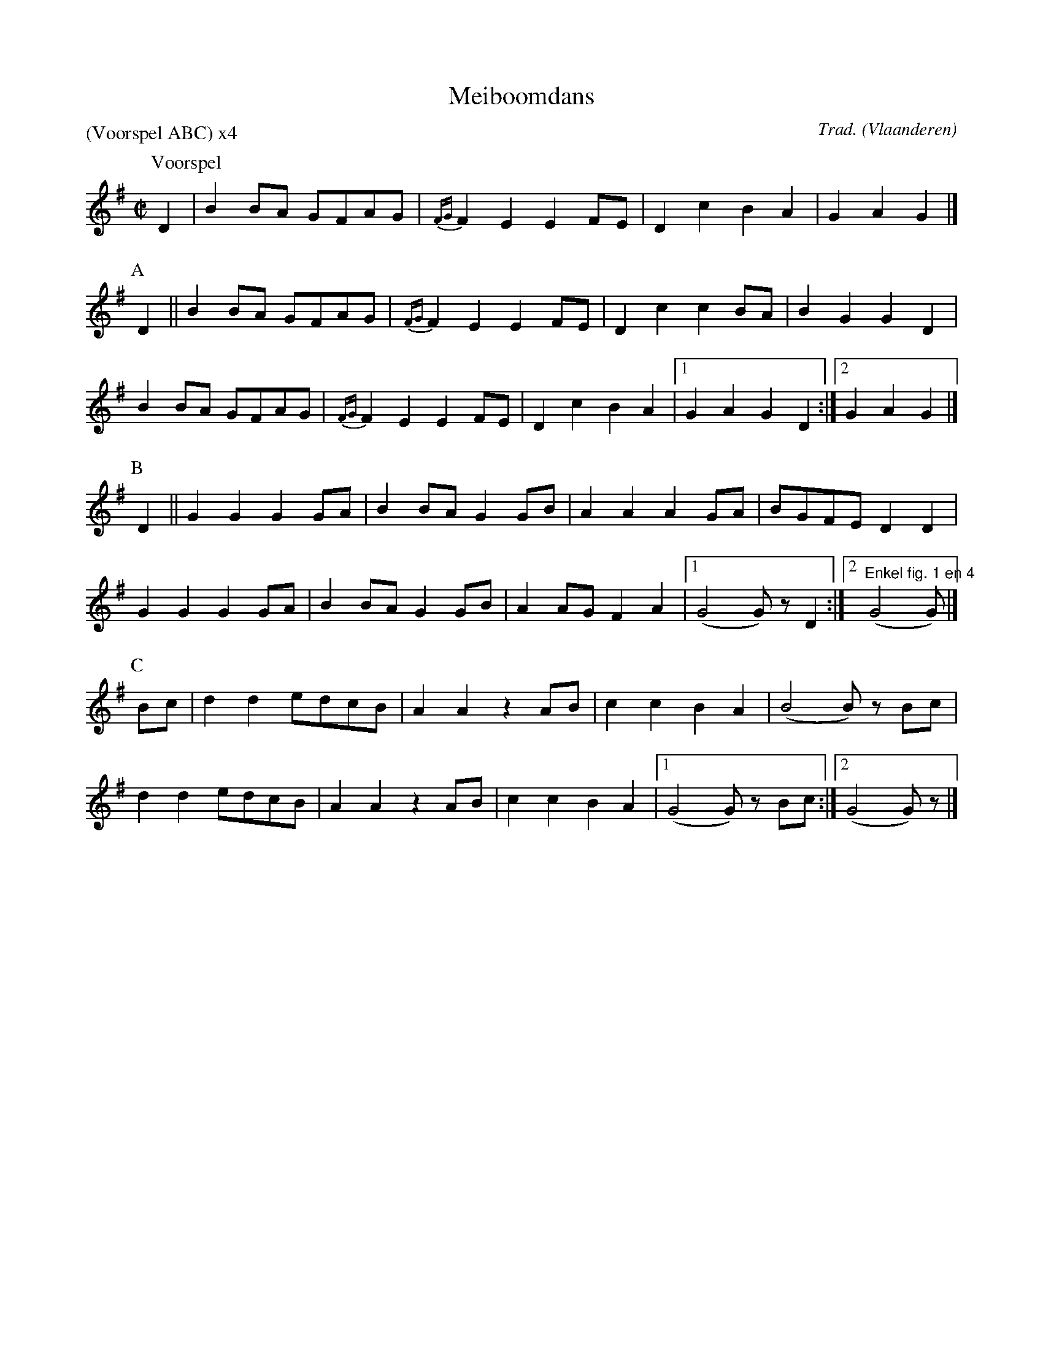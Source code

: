 X:1
T:Meiboomdans
C:Trad.
O:Vlaanderen
Z:Bart Vanhaverbeke <bvanhaverbeke@unicall.be>
P:(Voorspel ABC) x4
L:1/8
M:C|
K:G
P:Voorspel
D2 | B2 BA GFAG | {FG}F2 E2 E2 FE | D2 c2 B2 A2 | G2 A2 G2 |]
P:A
D2 || B2 BA GFAG | {FG}F2 E2 E2 FE | D2 c2 c2 BA | B2 G2 G2 D2 |
B2 BA GFAG | {FG}F2 E2 E2 FE | D2 c2 B2 A2 |1 G2 A2 G2 D2 :|2 G2 A2 G2 |]
P:B
D2 || G2 G2 G2 GA | B2 BA G2 GB | A2 A2 A2 GA | BGFE D2 D2 |
G2 G2 G2 GA | B2 BA G2 GB | A2 AG F2 A2 |1 (G4 G) z D2 :|2"Enkel fig. 1 en 4" (G4 G) |]
P:C
Bc | d2 d2 edcB | A2 A2 z2 AB | c2 c2 B2 A2 | (B4 B) z Bc |
d2 d2 edcB | A2 A2 z2 AB | c2 c2 B2 A2 |1 (G4 G) z Bc :|2 (G4 G) z |]
